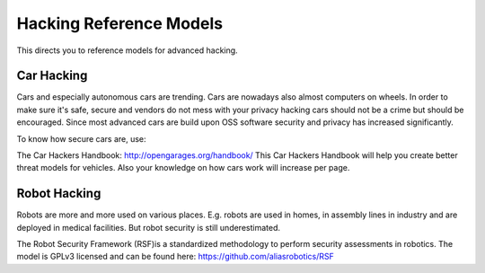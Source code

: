 Hacking Reference Models
=========================

This directs you to reference models for advanced hacking. 


Car Hacking
------------

Cars and especially autonomous cars are trending. Cars are nowadays also almost computers on wheels. In order to make sure it's safe, secure and vendors do not mess with your privacy hacking cars should not be a crime but should be encouraged. Since most advanced cars are build upon OSS software security and privacy has increased significantly. 

To know how secure cars are, use:

The Car Hackers Handbook: http://opengarages.org/handbook/ 
This Car Hackers Handbook will help you create better threat models for vehicles. Also your knowledge on how cars work will increase per page.

 
Robot Hacking
------------------

Robots are more and more used on various places. E.g. robots are used in homes, in assembly lines in industry and are deployed in medical facilities. But robot security is still underestimated. 

The Robot Security Framework (RSF)is a standardized methodology to perform security assessments in robotics. 
The model is GPLv3 licensed and can be found here: https://github.com/aliasrobotics/RSF



